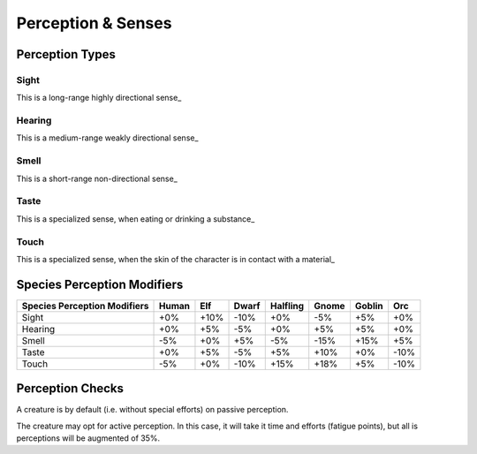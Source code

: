 Perception & Senses
-------------------


Perception Types
................	

Sight
_____

This is a long-range highly directional sense_


Hearing 
_______

This is a medium-range weakly directional sense_


Smell
_____

This is a short-range non-directional sense_


Taste 
_____

This is a specialized sense, when eating or drinking a substance_


Touch 
_____

This is a specialized sense, when the skin of the character is in contact with a material_



Species Perception Modifiers
............................	



+----------------+-------+-----+-------+----------+-------+--------+-----+
| Species        | Human | Elf | Dwarf | Halfling | Gnome | Goblin | Orc |
| Perception     |       |     |       |          |       |        |     |
| Modifiers      |       |     |       |          |       |        |     |
+================+=======+=====+=======+==========+=======+========+=====+
| Sight          | +0%   | +10%| -10%  | +0%      | -5%   | +5%    | +0% |
+----------------+-------+-----+-------+----------+-------+--------+-----+
| Hearing        | +0%   | +5% | -5%   | +0%      | +5%   | +5%    | +0% |
+----------------+-------+-----+-------+----------+-------+--------+-----+
| Smell          | -5%   | +0% | +5%   | -5%      | -15%  | +15%   | +5% |
+----------------+-------+-----+-------+----------+-------+--------+-----+
| Taste          | +0%   | +5% | -5%   | +5%      | +10%  | +0%    | -10%|
+----------------+-------+-----+-------+----------+-------+--------+-----+
| Touch          | -5%   | +0% | -10%  | +15%     | +18%  | +5%    | -10%|
+----------------+-------+-----+-------+----------+-------+--------+-----+


Perception Checks
.................	

A creature is by default (i.e. without special efforts) on passive perception.  

The creature may opt for active perception. In this case, it will take it time and efforts (fatigue points), but all is perceptions will be augmented of 35%.




